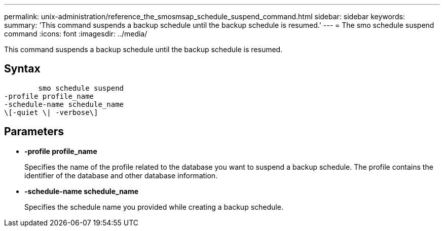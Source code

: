 ---
permalink: unix-administration/reference_the_smosmsap_schedule_suspend_command.html
sidebar: sidebar
keywords: 
summary: 'This command suspends a backup schedule until the backup schedule is resumed.'
---
= The smo schedule suspend command
:icons: font
:imagesdir: ../media/

[.lead]
This command suspends a backup schedule until the backup schedule is resumed.

== Syntax

----

        smo schedule suspend
-profile profile_name 
-schedule-name schedule_name
\[-quiet \| -verbose\]
----

== Parameters

* *-profile profile_name*
+
Specifies the name of the profile related to the database you want to suspend a backup schedule. The profile contains the identifier of the database and other database information.

* *-schedule-name schedule_name*
+
Specifies the schedule name you provided while creating a backup schedule.
